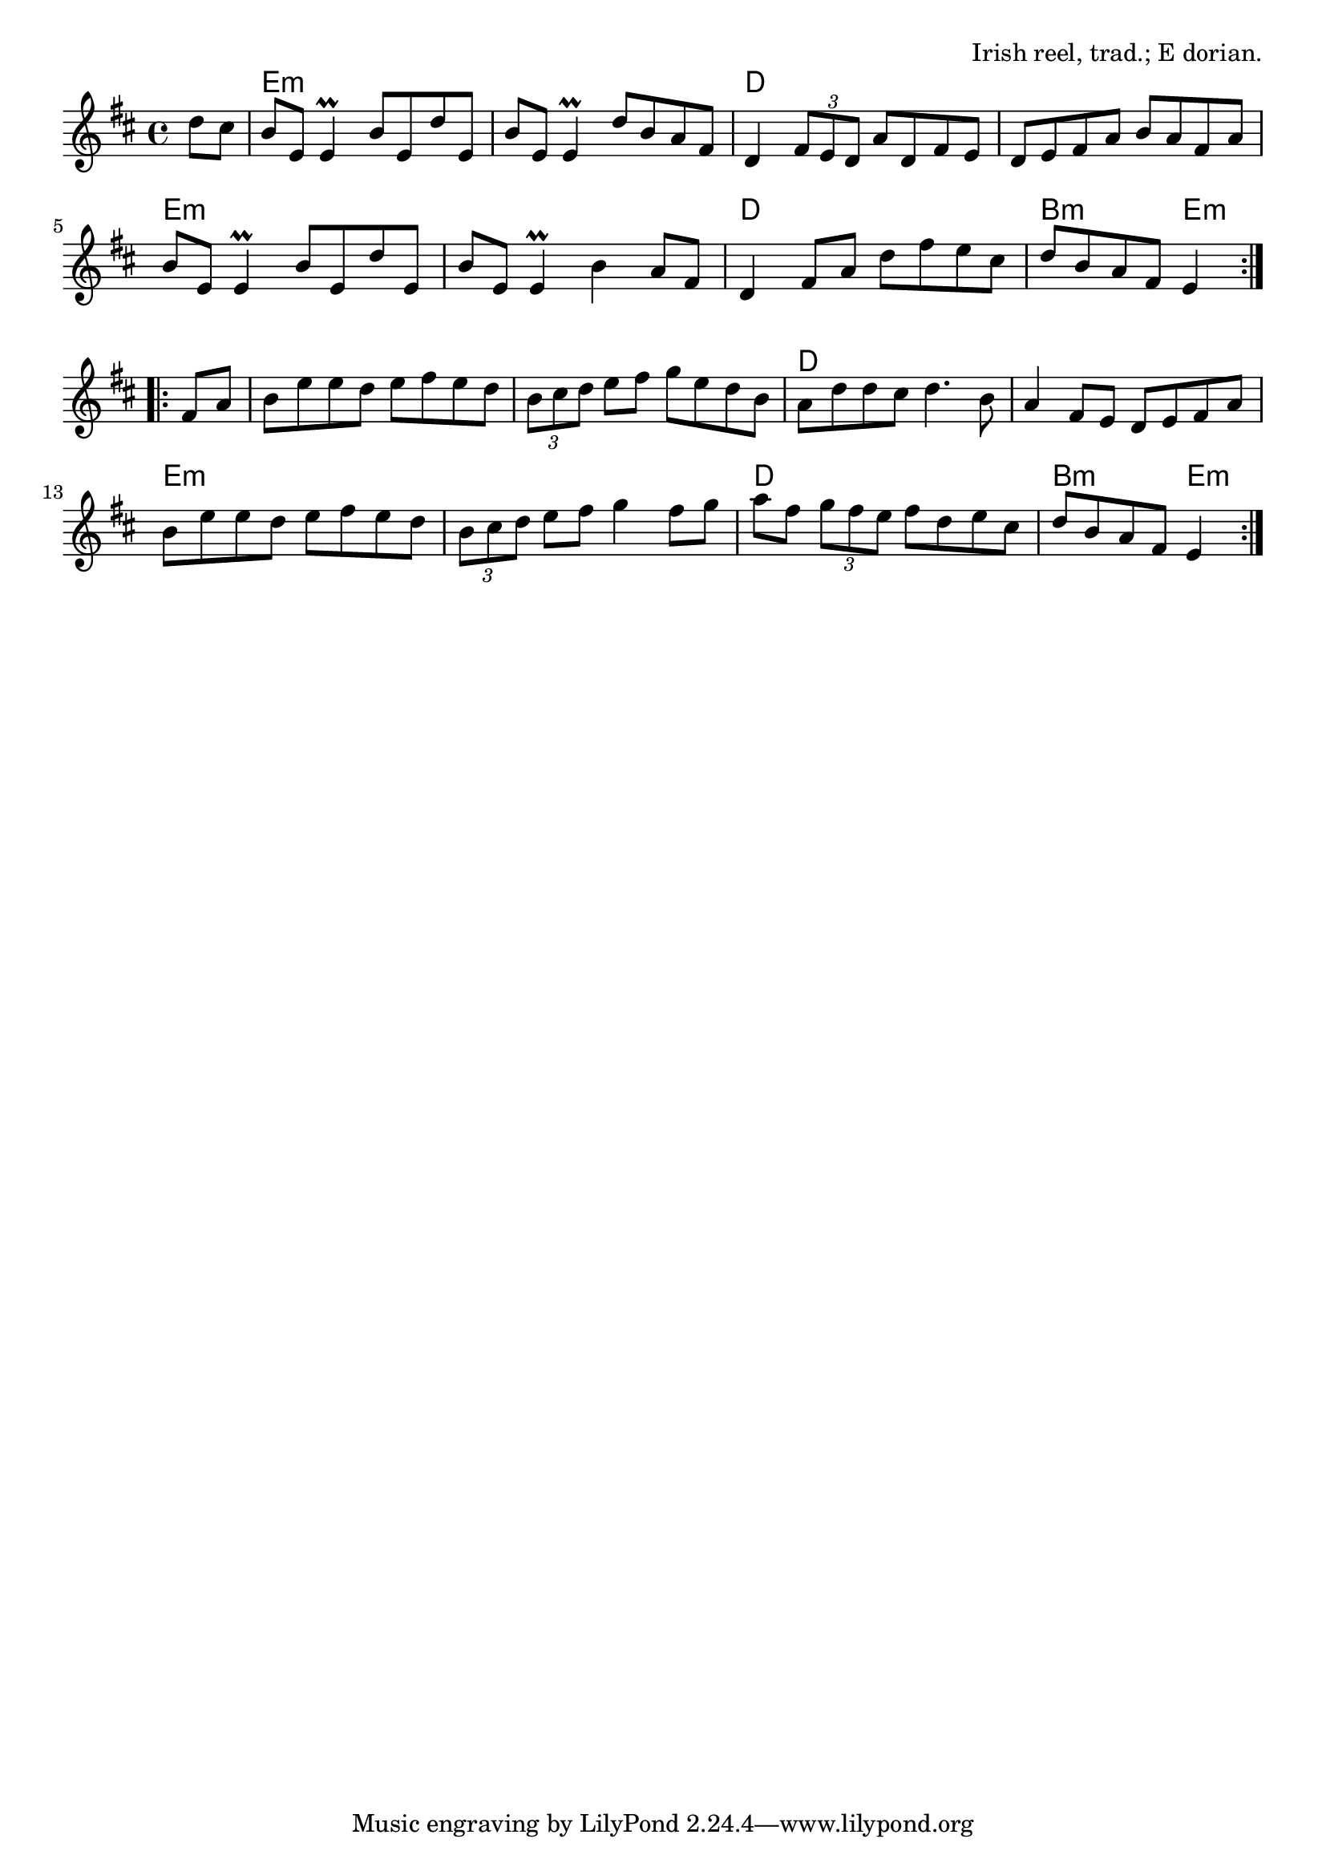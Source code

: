 \version "2.18.2"

\tocItem \markup "The Pigeon on the Gate"

\score {
  <<
    \relative d'' {
      \time 4/4
      \key e \dorian

      \repeat volta 2 {
        \partial 4 d8 cis |
        b e, e4\prall b'8 e, d' e, |
        b' e, e4\prall d'8 b a fis |
        d4 \tuplet 3/2 { fis8 e d } a' d, fis e |
        d e fis a b a fis a |

        b e, e4\prall b'8 e, d' e, |
        b' e, e4\prall b'4 a8 fis |
        d4 fis8 a d fis e cis |
        d b a fis e4
      }
      \break

      \repeat volta 2 {
        fis8 a |
        b e e d e fis e d |
        \tuplet 3/2 { b cis d } e fis g e d b |
        a d d cis d4. b8 |
        a4 fis8 e d e fis a |

        b e e d e fis e d |
        \tuplet 3/2 { b cis d } e fis g4 fis8 g |
        a fis \tuplet 3/2 { g fis e } fis d e cis |
        d b a fis e4
      }
    }
    
    \chords {
      \time 4/4
      \set chordChanges=##t
      
      \partial 4 s4 |
      e1:m | e1:m | d1 | d1 |
      e1:m | e1:m | d1 | b2:m e4:m
      s4 |
      e1:m | e1:m | d1 | d1 |
      e1:m | e1:m | d1 | b2:m e4:m
    }
  >>

  \header{
    title="The Pigeon on the Gate"
    opus="Irish reel, trad.; E dorian."
  }
  \layout{indent=0}
  \midi{\tempo 4=220}
}